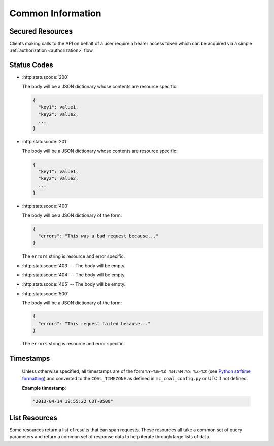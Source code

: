 .. _common_information:

==================
Common Information
==================

.. _secured_resources:

-----------------
Secured Resources
-----------------

Clients making calls to the API on behalf of a user require a bearer access token which can be acquired via a simple :ref:`authorization <authorization>` flow.

.. http:get:: /api/v1/(resource)

  :requestheader Authorization: An :ref:`access token <access_token>` using the "Bearer" scheme as specified in `RFC6750: Authorization Request Header Field <http://tools.ietf.org/html/rfc6750#section-2.1>`_. The user that granted authorization for the access token will be considered the "authenticated user" for resources that expect one.

  :status 401 Unauthorized: Invalid or no ``Authorization`` request header provided.
  :status 403 Forbidden: The authorization was not granted by an active user.

  **Example**:

  .. sourcecode:: http

    GET /api/v1/(resource) HTTP/1.1
    Authorization: Bearer 8wB8QtpULBVNuL2mqBaWdIRWX30qKtIK3E5QbOWP

.. http:post:: /api/v1/(resource)

  :requestheader Authorization: An :ref:`access token <access_token>` using the "Bearer" scheme as specified in `RFC6750: Authorization Request Header Field <http://tools.ietf.org/html/rfc6750#section-2.1>`_. The user that granted authorization for the access token will be considered the "authenticated user" for resources that expect one.

  :status 401 Unauthorized: Invalid or no ``Authorization`` request header provided.
  :status 403 Forbidden: The authorization was not granted by an active user.

  **Example**:

  .. sourcecode:: http

    POST /api/v1/(resource) HTTP/1.1
    Authorization: Bearer 8wB8QtpULBVNuL2mqBaWdIRWX30qKtIK3E5QbOWP


------------
Status Codes
------------

- :http:statuscode:`200`

  The body will be a JSON dictionary whose contents are resource specific:

  .. sourcecode:: javascript

    {
      "key1": value1,
      "key2": value2,
      ...
    }

- :http:statuscode:`201`

  The body will be a JSON dictionary whose contents are resource specific:

  .. sourcecode:: javascript

    {
      "key1": value1,
      "key2": value2,
      ...
    }

- :http:statuscode:`400`

  The body will be a JSON dictionary of the form:

  .. sourcecode:: javascript

    {
      "errors": "This was a bad request because..."
    }

  The ``errors`` string is resource and error specific.

- :http:statuscode:`403` -- The body will be empty.
- :http:statuscode:`404` -- The body will be empty.
- :http:statuscode:`405` -- The body will be empty.

- :http:statuscode:`500`

  The body will be a JSON dictionary of the form:

  .. sourcecode:: javascript

    {
      "errors": "This request failed because..."
    }

  The ``errors`` string is resource and error specific.

----------
Timestamps
----------

  Unless otherwise specified, all timestamps are of the form ``%Y-%m-%d %H:%M:%S %Z-%z`` (see `Python strftime formatting <http://docs.python.org/2/library/datetime.html#strftime-and-strptime-behavior>`_) and converted to the ``COAL_TIMEZONE`` as defined in ``mc_coal_config.py`` or UTC if not defined.

  **Example timestamp**:

  .. sourcecode:: http

    "2013-04-14 19:55:22 CDT-0500"

.. _list:

--------------
List Resources
--------------
Some resources return a list of results that can span requests. These resources all take a common set of query parameters and return a common set of response data to help iterate through large lists of data.

.. http:get:: /api/v1/(list_resource)

  :query size: The number of results to return per call (Default: 10. Maximum: 50).
  :query cursor: The cursor string signifying where to start the results.

  :status 200 OK: Successfully called the *list_resource*.

    :Response Data:
      - **cursor** -- If more results are available, this root level response value will be the next cursor string to be passed back into this resource to grab the next set of results. If no more results are available, this field will be absent.

  **Example first request**:

  .. sourcecode:: http

    GET /api/v1/(list_resource)?size=5 HTTP/1.1

  **Example first response**:

  .. sourcecode:: http

    HTTP/1.1 200 OK
    Content-Type: application/json

  .. sourcecode:: javascript

    {
      "results": ["result1", "result2", "result3", "result4", "result5"],
      "cursor": "hsajkhasjkdy8y3h3h8fhih38djhdjdj"
    }

  **Example second request**:

  .. sourcecode:: http

    GET /api/v1/(list_resource)?size=5&cursor=hsajkhasjkdy8y3h3h8fhih38djhdjdj HTTP/1.1

  **Example second response**:

  .. sourcecode:: http

    HTTP/1.1 200 OK
    Content-Type: application/json

  .. sourcecode:: javascript

    {
      "results": ["result6", "result7", "result8"]
    }

